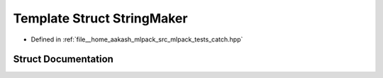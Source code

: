 .. _exhale_struct_structCatch_1_1StringMaker:

Template Struct StringMaker
===========================

- Defined in :ref:`file__home_aakash_mlpack_src_mlpack_tests_catch.hpp`


Struct Documentation
--------------------


.. doxygenstruct:: Catch::StringMaker
   :members:
   :protected-members:
   :undoc-members: